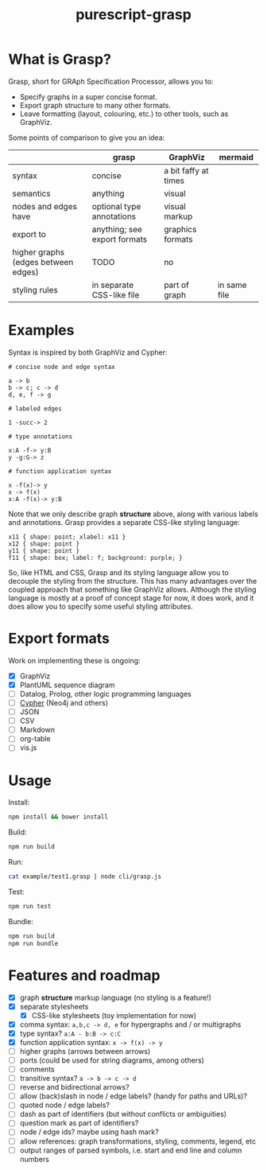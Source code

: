 #+title:purescript-grasp


* What is Grasp?

Grasp, short for GRAph Specification Processor, allows you to:

- Specify graphs in a super concise format.
- Export graph structure to many other formats.
- Leave formatting (layout, colouring, etc.) to other tools, such as GraphViz.

Some points of comparison to give you an idea:

|                                     | grasp                        | GraphViz             | mermaid      |
|-------------------------------------+------------------------------+----------------------+--------------|
| syntax                              | concise                      | a bit faffy at times |              |
| semantics                           | anything                     | visual               |              |
| nodes and edges have                | optional type annotations    | visual markup        |              |
| export to                           | anything; see export formats | graphics formats     |              |
| higher graphs (edges between edges) | TODO                         | no                   |              |
| styling rules                       | in separate CSS-like file    | part of graph        | in same file |

* Examples

Syntax is inspired by both GraphViz and Cypher:

#+BEGIN_EXAMPLE
# concise node and edge syntax

a -> b
b -> c; c -> d
d, e, f -> g

# labeled edges

1 -succ-> 2

# type annotations

x:A -f-> y:B
y -g:G-> z

# function application syntax

x -f(x)-> y
x -> f(x)
x:A -f(x)-> y:B
#+END_EXAMPLE

Note that we only describe graph *structure* above, along with various labels and annotations. Grasp provides a separate CSS-like styling language:

#+BEGIN_EXAMPLE
x11 { shape: point; xlabel: x11 }
x12 { shape: point }
y11 { shape: point }
f11 { shape: box; label: f; background: purple; }
#+END_EXAMPLE

So, like HTML and CSS, Grasp and its styling language allow you to decouple the styling from the structure. This has many advantages over the coupled approach that something like GraphViz allows. Although the styling language is mostly at a proof of concept stage for now, it does work, and it does allow you to specify some useful styling attributes.

* Export formats

Work on implementing these is ongoing:

- [X] GraphViz
- [X] PlantUML sequence diagram
- [ ] Datalog, Prolog, other logic programming languages
- [ ] [[https://en.wikipedia.org/wiki/Cypher_Query_Language][Cypher]] (Neo4j and others)
- [ ] JSON
- [ ] CSV
- [ ] Markdown
- [ ] org-table
- [ ] vis.js

* Usage

Install:
#+BEGIN_SRC bash
npm install && bower install
#+END_SRC

Build:
#+BEGIN_SRC bash
npm run build
#+END_SRC

Run:
#+BEGIN_SRC bash
cat example/test1.grasp | node cli/grasp.js
#+END_SRC

Test:
#+BEGIN_SRC bash
npm run test
#+END_SRC

Bundle:
#+BEGIN_SRC bash
npm run build
npm run bundle
#+END_SRC

* Features and roadmap

- [X] graph *structure* markup language (no styling is a feature!)
- [X] separate stylesheets
  - [X] CSS-like stylesheets (toy implementation for now)
- [X] comma syntax: ~a,b,c -> d, e~ for hypergraphs and / or multigraphs
- [X] type syntax? ~a:A - b:B -> c:C~
- [X] function application syntax: ~x -> f(x) -> y~
- [ ] higher graphs (arrows between arrows)
- [ ] ports (could be used for string diagrams, among others)
- [ ] comments
- [ ] transitive syntax? ~a -> b -> c -> d~
- [ ] reverse and bidirectional arrows?
- [ ] allow (back)slash in node / edge labels? (handy for paths and URLs)?
- [ ] quoted node / edge labels?
- [ ] dash as part of identifiers (but without conflicts or ambiguities)
- [ ] question mark as part of identifiers?
- [ ] node / edge ids? maybe using hash mark?
- [ ] allow references: graph transformations, styling, comments, legend, etc
- [ ] output ranges of parsed symbols, i.e. start and end line and column numbers
